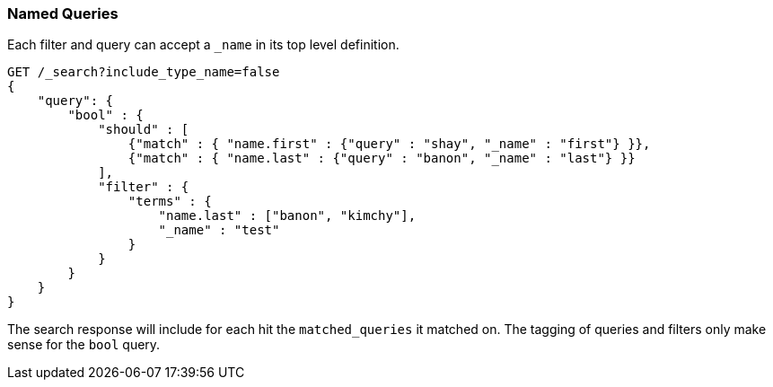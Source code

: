 [[search-request-named-queries-and-filters]]
=== Named Queries

Each filter and query can accept a `_name` in its top level definition.

[source,js]
--------------------------------------------------
GET /_search?include_type_name=false
{
    "query": {
        "bool" : {
            "should" : [
                {"match" : { "name.first" : {"query" : "shay", "_name" : "first"} }},
                {"match" : { "name.last" : {"query" : "banon", "_name" : "last"} }}
            ],
            "filter" : {
                "terms" : {
                    "name.last" : ["banon", "kimchy"],
                    "_name" : "test"
                }
            }
        }
    }
}
--------------------------------------------------
// CONSOLE

The search response will include for each hit the `matched_queries` it matched on. The tagging of queries and filters
only make sense for the `bool` query.

